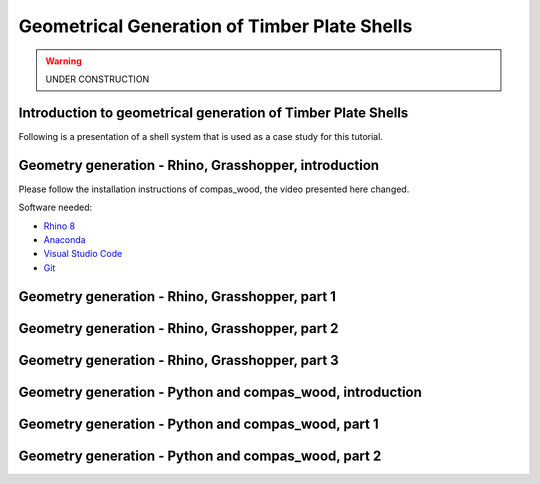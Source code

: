 ********************************************************************************
Geometrical Generation of Timber Plate Shells
********************************************************************************

.. warning:: UNDER CONSTRUCTION

Introduction to geometrical generation of Timber Plate Shells
=============================================================

Following is a presentation of a shell system that is used as a case study for this tutorial.

.. raw:: html

   <video controls width="100%">
     <source src="https://api.cast.switch.ch/p/113/sp/11300/serveFlavor/entryId/0_yui3ltlf/v/2/ev/3/flavorId/0_b7jinkt5/forceproxy/true/name/a.mp4" type="video/mp4">
   Your browser does not support the video tag.
   </video>

Geometry generation - Rhino, Grasshopper, introduction
======================================================

Please follow the installation instructions of compas_wood, the video presented here changed.

Software needed:

- `Rhino 8 <https://www.rhino3d.com/download/>`_

- `Anaconda <https://www.anaconda.com/download>`_

- `Visual Studio Code <https://code.visualstudio.com/download>`_

- `Git <https://git-scm.com/downloads>`_


.. raw:: html

   <video controls width="100%">
     <source src="https://api.cast.switch.ch/p/113/sp/11300/serveFlavor/entryId/0_i19wv1jv/v/2/ev/3/flavorId/0_l34rlpzi/forceproxy/true/name/a.mp4" type="video/mp4">
   Your browser does not support the video tag.
   </video>


Geometry generation - Rhino, Grasshopper, part 1
================================================

.. raw:: html

   <video controls width="100%">
     <source src="https://api.cast.switch.ch/p/113/sp/11300/playManifest/entryId/0_b50gq7wn/format/url/protocol/https/flavorParamIds/6,7/" type="video/mp4">
   Your browser does not support the video tag.
   </video>

Geometry generation - Rhino, Grasshopper, part 2
================================================

.. raw:: html

   <video controls width="100%">
     <source src="https://api.cast.switch.ch/p/113/sp/11300/playManifest/entryId/0_6cmso65r/format/url/protocol/https/flavorParamIds/6,7/" type="video/mp4">
   Your browser does not support the video tag.
   </video>

Geometry generation - Rhino, Grasshopper, part 3
================================================

.. raw:: html

   <video controls width="100%">
     <source src="https://api.cast.switch.ch/p/113/sp/11300/playManifest/entryId/0_mvlaawtq/format/url/protocol/https/flavorParamIds/6,7/" type="video/mp4">
   Your browser does not support the video tag.
   </video>


Geometry generation - Python and compas_wood, introduction
==========================================================

.. raw:: html

   <video controls width="100%">
     <source src="https://api.cast.switch.ch/p/113/sp/11300/playManifest/entryId/0_kt9y6kwc/format/url/protocol/https/flavorParamIds/6,7/" type="video/mp4">
   Your browser does not support the video tag.
   </video>

Geometry generation - Python and compas_wood, part 1
====================================================

.. raw:: html

   <video controls width="100%">
     <source src="https://api.cast.switch.ch/p/113/sp/11300/playManifest/entryId/0_c99zxvsx/format/url/protocol/https/flavorParamIds/6,7/" type="video/mp4">
   Your browser does not support the video tag.
   </video>


Geometry generation - Python and compas_wood, part 2
====================================================

.. raw:: html

   <video controls width="100%">
     <source src="https://api.cast.switch.ch/p/113/sp/11300/playManifest/entryId/0_3ozcrsuc/format/url/protocol/https/flavorParamIds/6,7/" type="video/mp4">
   Your browser does not support the video tag.
   </video>



.. https://learning.edx.org/course/course-v1:EPFLx+timber-plate+3T2022/block-v1:EPFLx+timber-plate+3T2022+type@sequential+block@Geometrical_generation_of_Timber_Plate_Shells_ID-1076/block-v1:EPFLx+timber-plate+3T2022+type@vertical+block@Geometry_generation_-_Rhino__Grasshopper__introduction_ID-1079